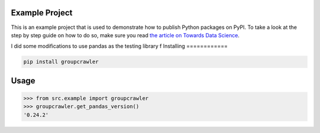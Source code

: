 

Example Project
===============
This is an example project that is used to demonstrate how to publish
Python packages on PyPI. To take a look at the step by step guide on how to 
do so, make sure you read `the article on Towards Data Science <https://towardsdatascience.com/how-to-upload-your-python-package-to-pypi-de1b363a1b3>`_.

I did some modifications to use pandas as the testing library
f
Installing
============

.. code-block:: bash

    pip install groupcrawler

Usage
=====

.. code-block:: bash

    >>> from src.example import groupcrawler
    >>> groupcrawler.get_pandas_version()
    '0.24.2'

